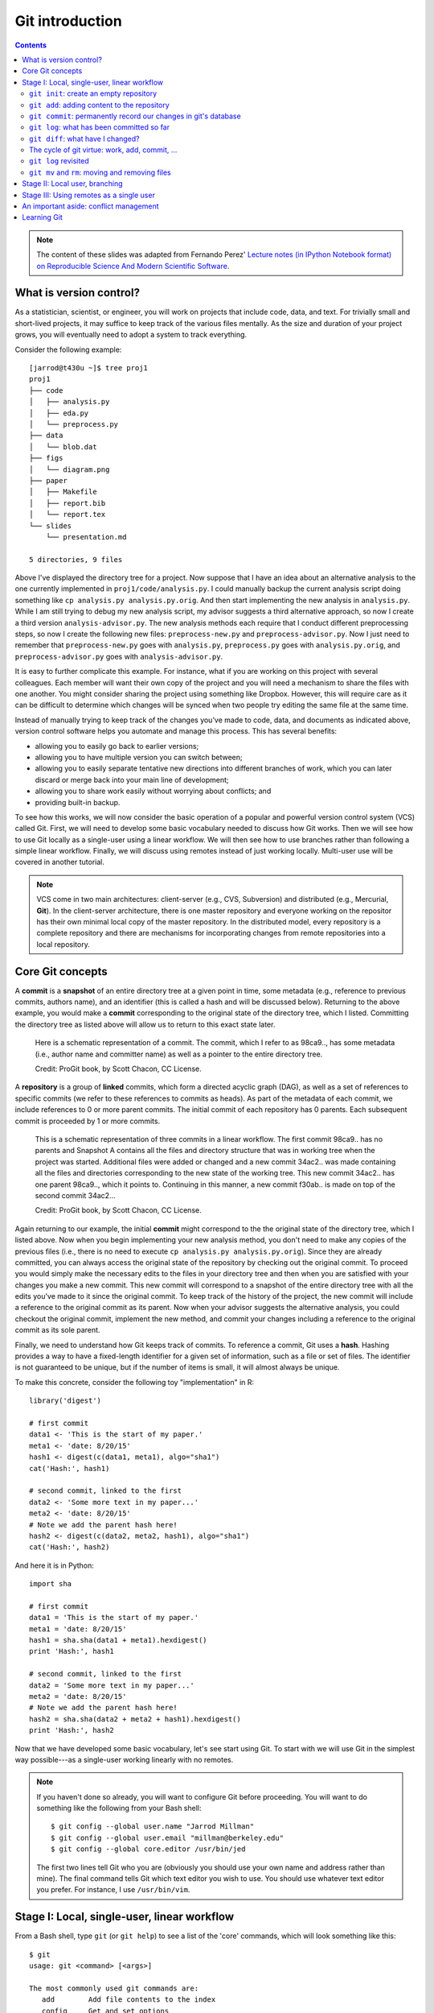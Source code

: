 ****************
Git introduction
****************

.. contents::


.. note::
  The content of these slides was adapted from Fernando Perez' `Lecture notes
  (in IPython Notebook format) on Reproducible Science And Modern Scientific
  Software <https://github.com/fperez/reprosw/blob/master/Version%20Control.ipynb>`_.

What is version control?
========================

As a statistician, scientist, or engineer, you will work on projects that
include code, data, and text.  For trivially small and short-lived projects,
it may suffice to keep track of the various files mentally.  As the size
and duration of your project grows, you will eventually need to adopt 
a system to track everything.

Consider the following example::

  [jarrod@t430u ~]$ tree proj1
  proj1
  ├── code
  │   ├── analysis.py
  │   ├── eda.py
  │   └── preprocess.py
  ├── data
  │   └── blob.dat
  ├── figs
  │   └── diagram.png
  ├── paper
  │   ├── Makefile
  │   ├── report.bib
  │   └── report.tex
  └── slides
      └── presentation.md
  
  5 directories, 9 files

Above I've displayed the directory tree for a project. Now suppose that I have
an idea about an alternative analysis to the one currently implemented in
``proj1/code/analysis.py``.  I could manually backup the current analysis
script doing something like ``cp analysis.py analysis.py.orig``.  And then
start implementing the new analysis in ``analysis.py``.  While I am still
trying to debug my new analysis script, my advisor suggests a third alternative
approach, so now I create a third version ``analysis-advisor.py``.  The new
analysis methods each require that I conduct different preprocessing
steps, so now I create the following new files: ``preprocess-new.py`` and
``preprocess-advisor.py``.  Now I just need to remember that
``preprocess-new.py`` goes with ``analysis.py``, ``preprocess.py`` goes with
``analysis.py.orig``, and ``preprocess-advisor.py`` goes with
``analysis-advisor.py``.

It is easy to further complicate this example.  For instance, what if you are
working on this project with several colleagues.  Each member will want their
own copy of the project and you will need a mechanism to share the files with
one another.  You might consider sharing the project using something like
Dropbox.  However, this will require care as it can be difficult to determine
which changes will be synced when two people try editing the same file at the
same time.

Instead of manually trying to keep track of the changes you've made to code,
data, and documents as indicated above, version control software helps you
automate and manage this process. This has several benefits:

-  allowing you to easily go back to earlier versions;
-  allowing you to have multiple version you can switch between;
-  allowing you to easily separate tentative new directions into different
   branches of work, which you can later discard or merge back into
   your main line of development;
-  allowing you to share work easily without worrying about conflicts; and
-  providing built-in backup.

To see how this works, we will now consider the basic operation of a popular
and powerful version control system (VCS) called Git.  First, we will need to
develop some basic vocabulary needed to discuss how Git works.  Then we will
see how to use Git locally as a single-user using a linear workflow.  We will
then see how to use branches rather than following a simple linear workflow.
Finally, we will discuss using remotes instead of just working locally.
Multi-user use will be covered in another tutorial.

.. note::
   VCS come in two main architectures: client-server (e.g., CVS, Subversion)
   and distributed (e.g., Mercurial, **Git**).  In the client-server
   architecture, there is one master repository and everyone working
   on the repositor has their own minimal local copy of the master
   repository.  In the distributed model, every repository is a complete
   repository and there are mechanisms for incorporating changes
   from remote repositories into a local repository.

Core Git concepts
=================

A **commit** is a **snapshot** of an entire directory tree at a given point in
time, some metadata (e.g., reference to previous commits, authors name), and an
identifier (this is called a hash and will be discussed below).  Returning to
the above example, you would make a **commit** corresponding to the original
state of the directory tree, which I listed.  Committing the directory tree
as listed above will allow us to return to this exact state later.

.. figure:: ../figs/commit_anatomy.png
   :alt: Credit: ProGit book, by Scott Chacon, CC License.
   :width: 80%

   Here is a schematic representation of a commit.  The commit, which I
   refer to as 98ca9.., has some metadata (i.e., author name and committer
   name) as well as a pointer to the entire directory tree.

   Credit: ProGit book, by Scott Chacon, CC License.

A **repository** is a group of **linked** commits, which form a directed
acyclic graph (DAG), as well as a set of references to specific commits (we
refer to these references to commits as heads).  As part of the metadata of
each commit, we include references to 0 or more parent commits.  The initial
commit of each repository has 0 parents.  Each subsequent commit is proceeded
by 1 or more commits.

.. figure:: ../figs/threecommits.png
   :alt: Credit: ProGit book, by Scott Chacon, CC License.
   :width: 90%

   This is a schematic representation of three commits in a linear
   workflow.  The first commit 98ca9.. has no parents and Snapshot
   A contains all the files and directory structure that was in
   working tree when the project was started.  Additional files
   were added or changed and a new commit 34ac2.. was made containing
   all the files and directories corresponding to the new state
   of the working tree.  This new commit 34ac2.. has one parent
   98ca9.., which it points to.  Continuing in this manner,
   a new commit f30ab.. is made on top of the second commit
   34ac2...

   Credit: ProGit book, by Scott Chacon, CC License.

Again returning to our example, the initial **commit** might correspond to the
the original state of the directory tree, which I listed above.  Now when you
begin implementing your new analysis method, you don't need to make any copies
of the previous files (i.e., there is no need to execute ``cp analysis.py
analysis.py.orig``).  Since they are already committed, you can always access
the original state of the repository by checking out the original commit.  To
proceed you would simply make the necessary edits to the files in your
directory tree and then when you are satisfied with your changes you make a new
commit.  This new commit will correspond to a snapshot of the entire directory
tree with all the edits you've made to it since the original commit.  To keep
track of the history of the project, the new commit will include a reference to
the original commit as its parent.  Now when your advisor suggests the
alternative analysis, you could checkout the original commit, implement the new
method, and commit your changes including a reference to the original commit as
its sole parent.

Finally, we need to understand how Git keeps track of commits. To reference a
commit, Git uses a **hash**.  Hashing provides a way to have a fixed-length
identifier for a given set of information, such as a file or set of files. The
identifier is not guaranteed to be unique, but if the number of items is small,
it will almost always be unique.

To make this concrete, consider the following toy "implementation" in R::

  library('digest')
  
  # first commit
  data1 <- 'This is the start of my paper.'
  meta1 <- 'date: 8/20/15'
  hash1 <- digest(c(data1, meta1), algo="sha1")
  cat('Hash:', hash1)
  
  # second commit, linked to the first
  data2 <- 'Some more text in my paper...'
  meta2 <- 'date: 8/20/15'
  # Note we add the parent hash here!
  hash2 <- digest(c(data2, meta2, hash1), algo="sha1")
  cat('Hash:', hash2)

And here it is in Python::

  import sha

  # first commit
  data1 = 'This is the start of my paper.'
  meta1 = 'date: 8/20/15'
  hash1 = sha.sha(data1 + meta1).hexdigest()
  print 'Hash:', hash1

  # second commit, linked to the first
  data2 = 'Some more text in my paper...'
  meta2 = 'date: 8/20/15'
  # Note we add the parent hash here!
  hash2 = sha.sha(data2 + meta2 + hash1).hexdigest()
  print 'Hash:', hash2

Now that we have developed some basic vocabulary, let's see start using Git.
To start with we will use Git in the simplest way possible---as a single-user
working linearly with no remotes.

.. note::
   If you haven't done so already, you will want to configure Git before
   proceeding.  You will want to do something like the following from
   your Bash shell::

     $ git config --global user.name "Jarrod Millman"
     $ git config --global user.email "millman@berkeley.edu"
     $ git config --global core.editor /usr/bin/jed

   The first two lines tell Git who you are (obviously you should use
   your own name and address rather than mine).  The final command
   tells Git which text editor you wish to use.  You should use whatever
   text editor you prefer.  For instance, I use ``/usr/bin/vim``.


Stage I: Local, single-user, linear workflow
============================================

From a Bash shell, type ``git`` (or ``git help``) to see a list of the 'core'
commands, which will look something like this::

  $ git
  usage: git <command> [<args>]
  
  The most commonly used git commands are:
     add        Add file contents to the index
     config     Get and set options
     clone      Clone a repository
     commit     Record changes to the repository
     init       Create an empty Git repository
     log        Show commit logs
     push       Update remote 
     status     Show the working tree status

You will see more commands than this, but these are the ones we cover in the
remainder of this tutorial.

``git init``: create an empty repository
----------------------------------------

First create an empty repository using the ``init`` command::

  cd ~/src
  git init demo

Let's look at what git did::

  cd demo
  ls -la
  ls -l .git

``git add``: adding content to the repository
---------------------------------------------

Now let's edit our first file in the test directory with a text editor.  I'm
doing it programatically here for automation purposes, but you'd normally be
editing by hand::

  cd ~/src/demo
  echo "My first bit of text" > file1.txt

Now we can tell git about this new file using the ``add`` command::

  git add file1.txt

We can now ask git about what happened with ``status``::

  git status

``git commit``: permanently record our changes in git's database
----------------------------------------------------------------

Now we are ready to commit our changes::

  git commit -m "This is our first commit"

In the commit above, we used the ``-m`` flag to specify a message at the
command line. If we don't do that, git will open the editor we specified
in our configuration above and require that we enter a message. By
default, git refuses to record changes that don't have a message to go
along with them (though you can obviously 'cheat' by using an empty or
meaningless string: git only tries to facilitate best practices, it's
not your nanny).

``git log``: what has been committed so far
-------------------------------------------

To see a log of the commits::

  git log

``git diff``: what have I changed?
----------------------------------

Let's do a little bit more work. Again, in practice you'll be editing
the files by hand, here we do it via shell commands for the sake of
automation (and therefore the reproducibility of this tutorial!)

::

  echo "And now some more text..." >> file1.txt

And now we can ask git what is different::

  git diff

The cycle of git virtue: work, add, commit, ...
-----------------------------------------------

::

  echo "Great progress ..." >> file1.txt
  git add file1.txt
  git commit -m "Great progress on this matter."

``git log`` revisited
---------------------

First, let's see what the log shows us now::

  git log

Sometimes it's handy to see a very summarized version of the log::

  git log --oneline --topo-order --graph

Git supports *aliases:* new names given to command combinations. Let's
make this handy shortlog an alias, so we only have to type ``git slog``
and see this compact log::

  # We create our alias (this saves it in git's permanent configuration file):
  git config --global alias.slog "log --oneline --topo-order --graph"
  # And now we can use it git slog

``git mv`` and ``rm``: moving and removing files
------------------------------------------------

While ``git add`` is used to add files to the list git tracks, we must
also tell it if we want their names to change or for it to stop tracking
them. In familiar Unix fashion, the ``mv`` and ``rm`` git commands do
precisely this::

  git mv file1.txt file-newname.txt
  git status

Note that these changes must be committed too, to become permanent! In
git's world, until something hasn't been committed, it isn't permanently
recorded anywhere::
  
  git commit -m "I like this new name better"
  git slog

And ``git rm`` works in a similar fashion.

**Exercise**

Add a new file ``file2.txt``, commit it, make some changes to it, commit
them again, and then remove it (and don't forget to commit this last
step!).

Stage II: Local user, branching
===============================

Before understanding what a Git **branch** is, we need to revist the idea
of a **head**.  As discussed Git labels every commit with cryptographic
signature called a hash.  These hashs can be considered to uniquely identify
every commit and are used to verify that the contents of the commit and
history of the commit are correct.  While this is extremely important, it
is unlikely that you will remember these hashes.  This is where heads come
into play.  A head is an easy to remember label (e.g., ``HEAD``, ``master``,
``feature1``) that references a commit.


.. figure:: ../figs/masterbranch.png
   :width: 90%
   :alt: Credit: ProGit book, by Scott Chacon, CC License.

   By default every repository has a head called ``master``. In this
   figure ``master`` refers to the commit whose has begins
   ``f30ab``.  This allows you to refer to the commit by the easy
   to remember name ``master`` rather than ``f30ab``.

   Credit: ProGit book, by Scott Chacon, CC License.

A repository can contain any number of heads.  At any point in time,
your current working directory will correspond to a specific commmit.
By convention, we refer to this commit with the name ``HEAD`` (note
the use of all capital letters to distinguish this from the generic
notion of head).

In Git, the notions of branch and head are essentially identical. Each
branch is associated with exactly one head and each head corresponds
to one branch.  However, we use the term head to refer exclusively
to a label on exactly one commit; while the term branch may also
sometimes be used to refer not only to the commit labeled by the
head but that commit and all the commits that proceed it in the
repository.


.. figure:: ../figs/HEAD_testing.png
   :width: 50%
   :alt: Credit: ProGit book, by Scott Chacon, CC License.

   In this example there are two heads or branches, *master* and *testing*,
   and *testing* is the currently active branch since it's what *HEAD* points
   to.

   Credit: ProGit book, by Scott Chacon, CC License.


Once new commits are made on a branch, HEAD and the branch label move
with the new commits:

.. figure:: ../figs/branchcommit.png
   :width: 80%
   :alt: Credit: ProGit book, by Scott Chacon, CC License.

   In this example (notice that HEAD is not shown), the branch
   master and iss53 share a common history up to commit C2.
   However, the branch iss53 differs from master as it
   has the additional commit C3.

   Credit: ProGit book, by Scott Chacon, CC License.

This allows the history of both branches to diverge:

.. figure:: ../figs/mergescenario.png
   :width: 60%
   :alt: Credit: ProGit book, by Scott Chacon, CC License.

   Here both master and iss53 have a shared history up to
   the commit C2.  However they both have commits that the
   other lacks after their shared ancestor.

   Credit: ProGit book, by Scott Chacon, CC License.

But based on this graph structure, Git can compute the necessary information to
merge the divergent branches back and continue with a unified line of
development:

.. figure:: ../figs/mergeaftermath.png
   :width: 80%
   :alt: Credit: ProGit book, by Scott Chacon, CC License.

   Credit: ProGit book, by Scott Chacon, CC License.

Let's now illustrate all of this with a concrete example. Let's get our
bearings first::

  git status
  ls

We are now going to try two different routes of development: on the
``master`` branch we will add one file and on the ``experiment`` branch,
which we will create, we will add a different one. We will then merge
the experimental branch into ``master``.

Create and work on an experimental branch::

  git branch experiment
  git checkout experiment
  echo "Some crazy idea" > experiment.txt
  git add experiment.txt
  git commit -m "Trying something new"
  git slog

Work on the master branch::

  git checkout master
  git slog
  echo "Work goes on in master..." >> file-newname.txt
  git add file-newname.txt
  git commit -m "The mainline keeps moving"
  git slog

Now merge experimental branch::

  ls
  git merge experiment
  git slog

.. note::
   We've seen that Git has multiple ways for referring to a commit.

   #. Using the full hash, which you can find using ``git log``
   #. Using the first few characters of the hash (as long as there is no
      ambiquity)
   #. Using a head label (e.g., ``HEAD`` or ``master``)
   #. Relative to a specified commit (e.g., ``HEAD^`` is the parent of the
      current head commit)

Stage III: Using remotes as a single user
=========================================

We are now going to introduce the concept of a *remote repository*: a
pointer to another copy of the repository that lives on a different
location. This can be simply a different path on the filesystem or a
server on the internet.

For this discussion, we'll be using remotes hosted on the
`GitHub.com <http://github.com>`__ service, but you can equally use
other services like `BitBucket <http://bitbucket.org>`__ or
`Gitorious <http://gitorious.org>`__ as well as host your own.

::

  git remote -v

Since the above cell didn't produce any output after the
``git remote -v`` call, it means we have no remote repositories
configured. We will now proceed to do so.

Once logged into GitHub, go to
the `new repository page <https://github.com/new>`__ and make a
repository called ``test``. Do **not** check the box that says
``Initialize this repository with a README``, since we already have an
existing repository here. That option is useful when you're starting
first at Github and don't have a repo made already on a local computer.

We can now follow the instructions from the next page::

  git remote add origin git@github.com:jarrodmillman/test.git
  git push -u origin master

Let's see the remote situation again::

  git remote -v

We can now `see this repository publicly on
github <https://github.com/jarrodmillman/test>`__.

Let's see how this can be useful for backup and syncing work between two
different computers. I'll simulate a 2nd computer by working in a
different directory...

::

  cd ~/src/
  # Here I clone my 'test' repo but with a different name, test2,
  # to simulate a 2nd computer
  git clone git@github.com:jarrodmillman/test.git test2
  cd test2
  pwd
  git remote -v

Let's now make some changes in one 'computer' and synchronize them on
the second.

::

  cd ~/src/test2
  # working on computer #2
  echo "More new content on my experiment" >> experiment.txt
  git add experiment.txt
  git commit -m "More work, on machine #2"

Now we put this new work up on the github server so it's available from
the internet::

  # working on computer #2
  git push

Now let's fetch that work from machine #1::

  cd ~/src/demo
  git pull

An important aside: conflict management
=======================================

While git is very good at merging, if two different branches modify the
same file in the same location, it simply can't decide which change
should prevail. At that point, human intervention is necessary to make
the decision. Git will help you by marking the location in the file that
has a problem, but it's up to you to resolve the conflict. Let's see how
that works by intentionally creating a conflict.

We start by creating a branch and making a change to our experiment
file::

  git branch trouble
  git checkout trouble
  echo "This is going to be a problem..." >> experiment.txt
  git add experiment.txt
  git commit -m "Changes in the trouble branch"

And now we go back to the master branch, where we change the *same*
file::

  git checkout master
  echo "More work on the master branch..." >> experiment.txt
  git add experiment.txt
  git commit -m "Mainline work"``

So now let's see what happens if we try to merge the ``trouble`` branch
into ``master``::

  git merge trouble

Let's see what git has put into our file::

  cat experiment.txt

At this point, we go into the file with a text editor, decide which
changes to keep, and make a new commit that records our decision. To
automate my edits, I use the ``sed`` command::

  sed -i '/^</d' experiment.txt
  sed -i '/^>/d' experiment.txt
  sed -i '/^=/d' experiment.txt

I've now made the edits, in this case I decided that both pieces of text
were useful, so I just accepted both additions.

::

  cat experiment.txt

Let's then make our new commit::

  git add experiment.txt
  git commit -m "Completed merge of trouble, fixing conflicts along the way"
  git slog

.. note::
  While it's a good idea to understand the basics of fixing merge
  conflicts by hand, in some cases you may find the use of an automated
  tool useful. Git supports multiple `merge
  tools <https://www.kernel.org/pub/software/scm/git/docs/git-mergetool.html>`__:
  a merge tool is a piece of software that conforms to a basic interface
  and knows how to merge two files into a new one. Since these are
  typically graphical tools, there are various to choose from for the
  different operating systems, and as long as they obey a basic command
  structure, git can work with any of them.


Learning Git
============

-  `Git for Scientists: A
   Tutorial <http://nyuccl.org/pages/GitTutorial/>`__
-  `Gitwash: workflow for scientific Python
   projects <http://matthew-brett.github.io/pydagogue/gitwash_build.html>`__
-  `Git branching demo <http://pcottle.github.io/learnGitBranching/>`__

